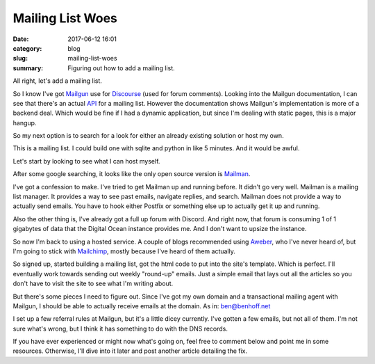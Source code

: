 Mailing List Woes
#################

:date: 2017-06-12 16:01
:category: blog
:slug: mailing-list-woes
:summary: Figuring out how to add a mailing list.


All right, let's add a mailing list.

So I know I've got Mailgun_ use for Discourse_ (used for forum comments). Looking into the Mailgun documentation, I can see that there's an actual API_ for a mailing list. However the documentation shows Mailgun's implementation is more of a backend deal. Which would be fine if I had a dynamic application, but since I'm dealing with static pages, this is a major hangup.

So my next option is to search for a look for either an already existing solution or host my own. 

This is a mailing list. I could build one with sqlite and python in like 5 minutes. And it would be awful.

Let's start by looking to see what I can host myself.

After some google searching, it looks like the only open source version is Mailman_.

I've got a confession to make. I've tried to get Mailman up and running before. It didn't go very well. Mailman is a mailing list manager. It provides a way to see past emails, navigate replies, and search. Mailman does not provide a way to actually send emails. You have to hook either Postfix or something else up to actually get it up and running.

Also the other thing is, I've already got a full up forum with Discord. And right now, that forum is consuming 1 of 1 gigabytes of data that the Digital Ocean instance provides me. And I don't want to upsize the instance.

So now I'm back to using a hosted service. A couple of blogs recommended using Aweber_, who I've never heard of, but I'm going to stick with Mailchimp_, mostly because I've heard of them actually.

So signed up, started building a mailing list, got the html code to put into the site's template. Which is perfect. I'll eventually work towards sending out weekly "round-up" emails. Just a simple email that lays out all the articles so you don't have to visit the site to see what I'm writing about. 

But there's some pieces I need to figure out. Since I've got my own domain and a transactional mailing agent with Mailgun, I should be able to actually receive emails at the domain. As in: ben@benhoff.net

I set up a few referral rules at Mailgun, but it's a little dicey currently. I've gotten a few emails, but not all of them. I'm not sure what's wrong, but I think it has something to do with the DNS records.

If you have ever experienced or might now what's going on, feel free to comment below and point me in some resources. Otherwise, I'll dive into it later and post another article detailing the fix.

.. _API: https://documentation.mailgun.com/en/latest/api-mailinglists.html
.. _Aweber: https://www.aweber.com/
.. _Discourse: http://benhoff.net/adding-discourse-comments.html
.. _Mailgun: https://www.mailgun.com
.. _Mailman: https://www.gnu.org/software/mailman/
.. _Mailchimp: https://mailchimp.com/


